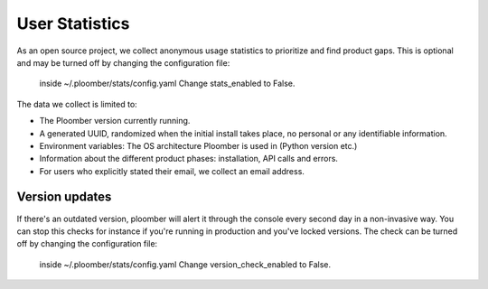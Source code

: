 User Statistics
===============

As an open source project, we collect anonymous usage statistics to prioritize and find product gaps.
This is optional and may be turned off by changing the configuration file:
 inside ~/.ploomber/stats/config.yaml
 Change stats_enabled to False.

The data we collect is limited to:

- The Ploomber version currently running.
- A generated UUID, randomized when the initial install takes place, no personal or any identifiable information.
- Environment variables: The OS architecture Ploomber is used in (Python version etc.)
- Information about the different product phases: installation, API calls and errors.
- For users who explicitly stated their email, we collect an email address.


Version updates
---------------
If there's an outdated version, ploomber will alert it through the console every second day in a non-invasive way.
You can stop this checks for instance if you're running in production and you've locked versions.
The check can be turned off by changing the configuration file:
 inside ~/.ploomber/stats/config.yaml
 Change version_check_enabled to False.
